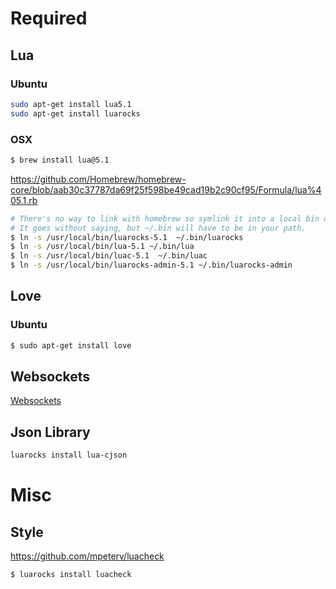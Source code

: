 * Required
** Lua
*** Ubuntu
    #+begin_src sh :tangle yes
    sudo apt-get install lua5.1
    sudo apt-get install luarocks
    #+end_src
*** OSX
    #+begin_src sh :tangle yes
   $ brew install lua@5.1
    #+end_src

    https://github.com/Homebrew/homebrew-core/blob/aab30c37787da69f25f598be49cad19b2c90cf95/Formula/lua%405.1.rb

    #+begin_src sh :tangle yes
   # There's no way to link with homebrew so symlink it into a local bin directory.
   # It goes without saying, but ~/.bin will have to be in your path.
   $ ln -s /usr/local/bin/luarocks-5.1  ~/.bin/luarocks
   $ ln -s /usr/local/bin/lua-5.1 ~/.bin/lua
   $ ln -s /usr/local/bin/luac-5.1  ~/.bin/luac
   $ ln -s /usr/local/bin/luarocks-admin-5.1 ~/.bin/luarocks-admin
    #+end_src
** Love
*** Ubuntu
    #+begin_src sh :tangle yes
    $ sudo apt-get install love
    #+end_src
** Websockets
   [[file:src/vendor/websockets/README.org::*Doc][Websockets]]
** Json Library
   #+begin_src sh :tangle yes
   luarocks install lua-cjson
   #+end_src
* Misc
** Style
   https://github.com/mpeterv/luacheck
   #+begin_src sh :tangle yes
   $ luarocks install luacheck
   #+end_src
